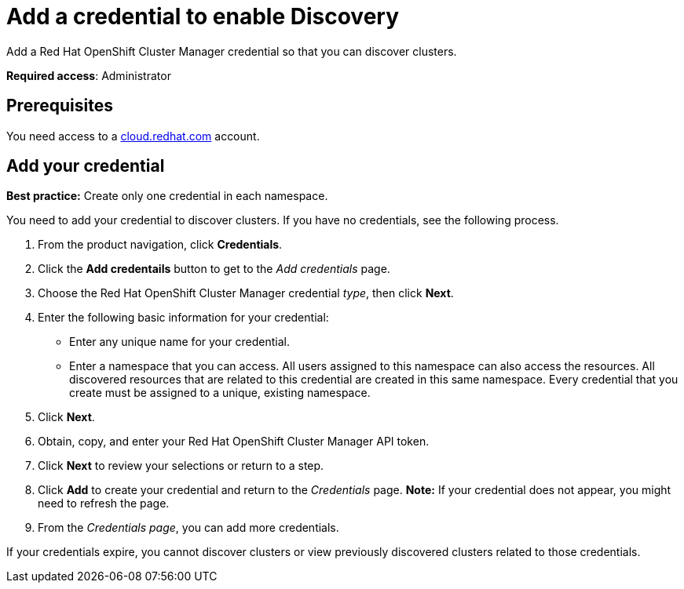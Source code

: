 [#discovery-credential]
= Add a credential to enable Discovery

Add a Red Hat OpenShift Cluster Manager credential so that you can discover clusters.

**Required access**: Administrator

[#prerequisites-discovery]
== Prerequisites

You need access to a https://cloud.redhat.com/[cloud.redhat.com] account.

[#add-credential]
== Add your credential

*Best practice:* Create only one credential in each namespace.

You need to add your credential to discover clusters. If you have no credentials, see the following process.

. From the product navigation, click *Credentials*.
. Click the *Add credentails* button to get to the _Add credentials_ page.
. Choose the Red Hat OpenShift Cluster Manager credential _type_, then click *Next*.
. Enter the following basic information for your credential: 
  - Enter any unique name for your credential.
  - Enter a namespace that you can access. All users assigned to this namespace can also access the resources. All discovered resources that are related to this credential are created in this same namespace. Every credential that you create must be assigned to a unique, existing namespace.
. Click *Next*.
. Obtain, copy, and enter your Red Hat OpenShift Cluster Manager API token.
. Click *Next* to review your selections or return to a step. 
. Click *Add* to create your credential and return to the _Credentials_ page. *Note:* If your credential does not appear, you might need to refresh the page.
. From the _Credentials page_, you can add more credentials.

If your credentials expire, you cannot discover clusters or view previously discovered clusters related to those credentials.
